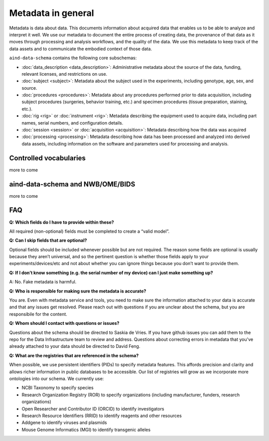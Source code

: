 ===================
Metadata in general
===================

Metadata is data about data. This documents information about acquired data that enables us to be able to analyze and 
interpret it well. We use our metadata to document the entire process of creating data, the provenance of that data as 
it moves through processing and analysis workflows, and the quality of the data. We use this metadata to keep track of 
the data assets and to communicate the embodied context of those data.

``aind-data-schema`` contains the following core subschemas:

- :doc:`data_description <data_description>`: Administrative metadata about the source of the data, funding, relevant licenses, and restrictions on use.
- :doc:`subject <subject>`: Metadata about the subject used in the experiments, including genotype, age, sex, and source.
- :doc:`procedures <procedures>`: Metadata about any procedures performed prior to data acquisition, including subject procedures (surgeries, behavior training, etc.) and specimen procedures (tissue preparation, staining, etc.).
- :doc:`rig <rig>` or :doc:`instrument <rig>`: Metadata describing the equipment used to acquire data, including part names, serial numbers, and configuration details.
- :doc:`session <session>` or :doc:`acquisition <acquisition>`: Metadata describing how the data was acquired
- :doc:`processing <processing>`: Metadata describing how data has been processed and analyzed into derived data assets, including information on the software and parameters used for processing and analysis.


Controlled vocabularies
-----------------------

more to come


aind-data-schema and NWB/OME/BIDS
---------------------------------

more to come


FAQ
---

**Q: Which fields do I have to provide within these?**

All required (non-optional) fields must be completed to create a “valid model”. 

**Q: Can I skip fields that are optional?**

Optional fields should be included whenever possible but are not required. The reason some fields are optional is 
usually because they aren’t universal, and so the pertinent question is whether those fields apply to your 
experiments/devices/etc and not about whether you can ignore things because you don’t want to provide them.

**Q: If I don’t know something (e.g. the serial number of my device) can I just make something up?**

A: No. Fake metadata is harmful. 

**Q: Who is responsible for making sure the metadata is accurate?**

You are. Even with metadata service and tools, you need to make sure the information attached to your data is 
accurate and that any issues get resolved. Please reach out with questions if you are unclear about the schema, 
but you are responsibile for the content.

**Q: Whom should I contact with questions or issues?**

Questions about the schema should be directed to Saskia de Vries. If you have github issues you can add them to the 
repo for the Data Infrastructure team to review and address. Questions about correcting errors in metadata that 
you've already attached to your data should be directed to David Feng.

**Q: What are the registries that are referenced in the schema?**

When possible, we use persistent identifiers (PIDs) to specify metadata features. This affords precision and clarity 
and allows richer information in public databases to be accessible. Our list of registries will grow as we incorporate 
more ontologies into our schema. We currently use:

* NCBI Taxonomy to specify species
* Research Organization Registry (ROR) to specify organizations (including manufacturer, funders, research organizations)
* Open Researcher and Contributor ID (ORCID) to identify investigators
* Research Resource Identifiers (RRID) to identify reagents and other resources
* Addgene to identify viruses and plasmids
* Mouse Genome Informatics (MGI) to identify transgenic alleles
